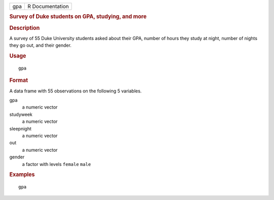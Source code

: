 .. container::

   .. container::

      === ===============
      gpa R Documentation
      === ===============

      .. rubric:: Survey of Duke students on GPA, studying, and more
         :name: survey-of-duke-students-on-gpa-studying-and-more

      .. rubric:: Description
         :name: description

      A survey of 55 Duke University students asked about their GPA,
      number of hours they study at night, number of nights they go out,
      and their gender.

      .. rubric:: Usage
         :name: usage

      ::

         gpa

      .. rubric:: Format
         :name: format

      A data frame with 55 observations on the following 5 variables.

      gpa
         a numeric vector

      studyweek
         a numeric vector

      sleepnight
         a numeric vector

      out
         a numeric vector

      gender
         a factor with levels ``female`` ``male``

      .. rubric:: Examples
         :name: examples

      ::

         gpa

